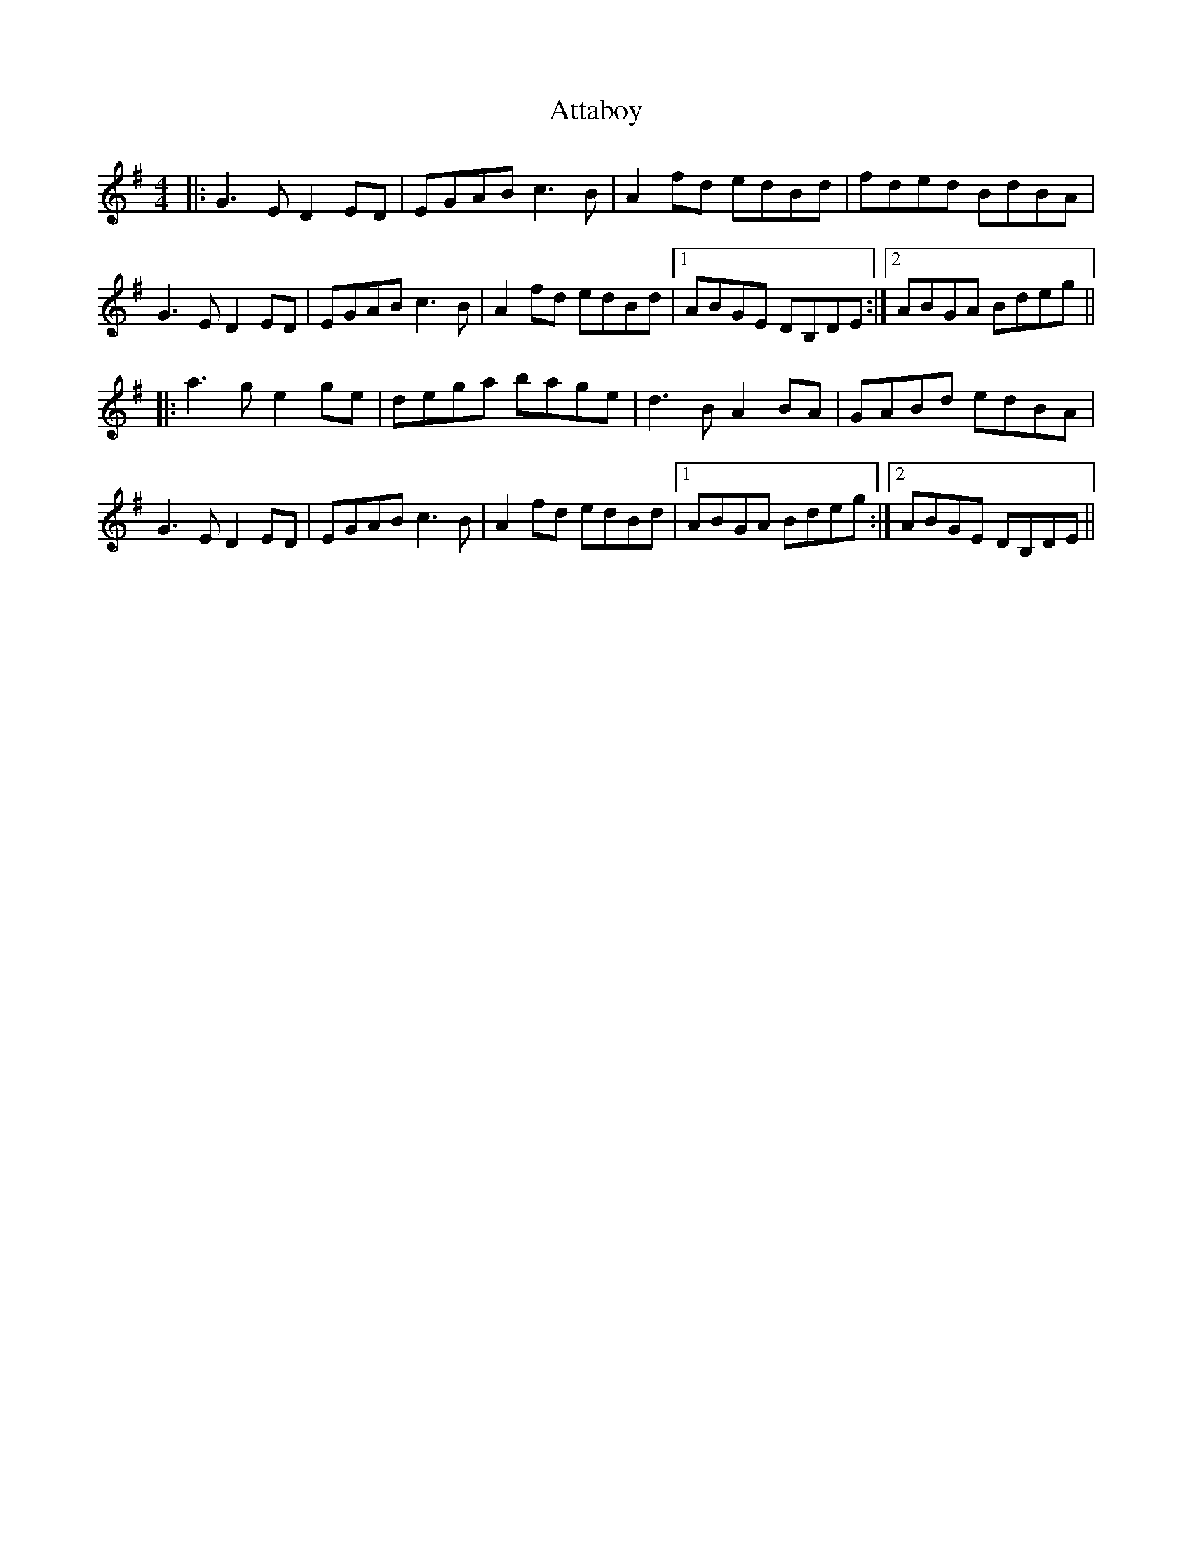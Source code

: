 X: 2135
T: Attaboy
R: reel
M: 4/4
K: Gmajor
|:G3 E D2 ED|EGAB c3 B|A2 fd edBd|fded BdBA|
G3 E D2 ED|EGAB c3 B|A2 fd edBd|1 ABGE DB,DE:|2 ABGA Bdeg||
|:a3 g e2 ge|dega bage|d3 B A2 BA|GABd edBA|
G3 E D2 ED|EGAB c3 B|A2 fd edBd|1 ABGA Bdeg:|2 ABGE DB,DE||

